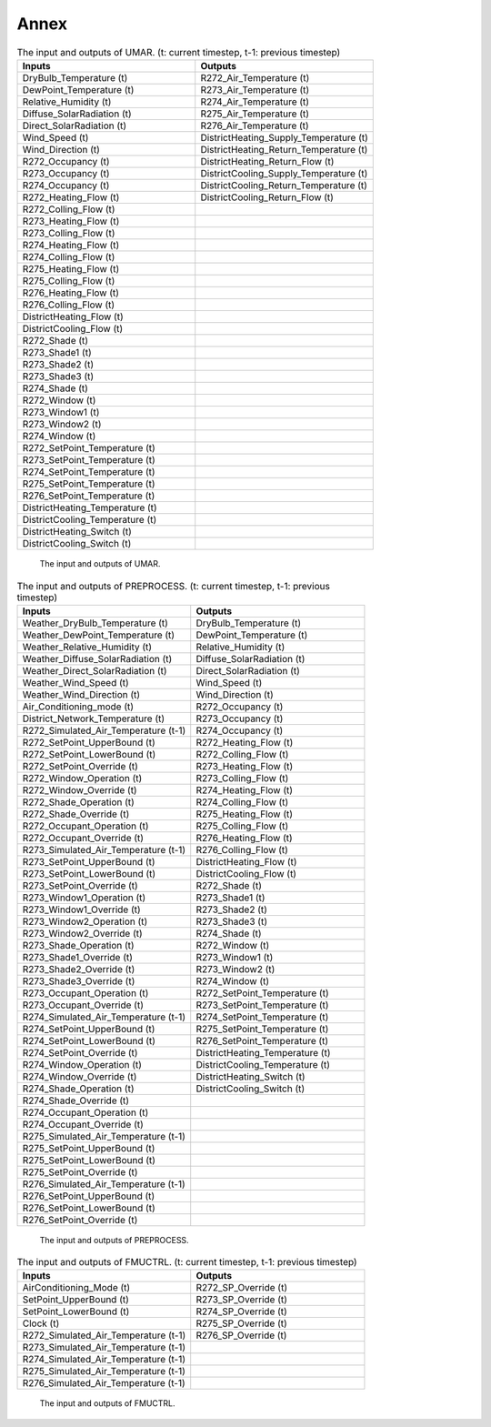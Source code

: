 =========
Annex
=========

.. list-table::  The input and outputs of UMAR. (t: current timestep, t-1: previous timestep)
   :widths: 50 50
   :header-rows: 1
   
   * - Inputs	
     - Outputs
   * - DryBulb_Temperature (t)		
     - R272_Air_Temperature (t)
   * - DewPoint_Temperature (t)		
     - R273_Air_Temperature (t)
   * - Relative_Humidity (t)		
     - R274_Air_Temperature (t)
   * - Diffuse_SolarRadiation (t)		
     - R275_Air_Temperature (t)
   * - Direct_SolarRadiation (t)		
     - R276_Air_Temperature (t)
   * - Wind_Speed (t)		
     - DistrictHeating_Supply_Temperature (t)
   * - Wind_Direction (t)		
     - DistrictHeating_Return_Temperature (t)
   * - R272_Occupancy (t)		
     - DistrictHeating_Return_Flow (t)
   * - R273_Occupancy (t)		
     - DistrictCooling_Supply_Temperature (t)
   * - R274_Occupancy (t)		
     - DistrictCooling_Return_Temperature (t)
   * - R272_Heating_Flow (t)		
     - DistrictCooling_Return_Flow (t)
   * - R272_Colling_Flow (t)	
     - 	
   * - R273_Heating_Flow (t)		
     - 
   * - R273_Colling_Flow (t)		
     - 
   * - R274_Heating_Flow (t)		
     - 
   * - R274_Colling_Flow (t)		
     - 
   * - R275_Heating_Flow (t)		
     - 
   * - R275_Colling_Flow (t)		
     - 
   * - R276_Heating_Flow (t)		
     - 
   * - R276_Colling_Flow (t)		
     - 
   * - DistrictHeating_Flow (t)		
     - 
   * - DistrictCooling_Flow (t)		
     - 
   * - R272_Shade (t)		
     - 
   * - R273_Shade1 (t)		
     - 
   * - R273_Shade2 (t)		
     - 
   * - R273_Shade3 (t)		
     - 
   * - R274_Shade (t)		
     - 
   * - R272_Window (t)		
     - 
   * - R273_Window1 (t)		
     - 
   * - R273_Window2 (t)			
     - 
   * - R274_Window (t)		
     - 
   * - R272_SetPoint_Temperature (t)		
     - 
   * - R273_SetPoint_Temperature (t)		
     - 
   * - R274_SetPoint_Temperature (t)		
     - 
   * - R275_SetPoint_Temperature (t)		
     - 
   * - R276_SetPoint_Temperature (t)		
     - 
   * - DistrictHeating_Temperature (t)		
     - 
   * - DistrictCooling_Temperature (t)		
     - 
   * - DistrictHeating_Switch (t)		
     - 
   * - DistrictCooling_Switch (t)		
     - 

.. figure:: umar_inputs_outputs.png
    :width: 400
    :alt: UMAR

    The input and outputs of UMAR.


.. list-table::  The input and outputs of PREPROCESS. (t: current timestep, t-1: previous timestep)
   :widths: 50 50
   :header-rows: 1

   * - Inputs	
     - Outputs
   * - Weather_DryBulb_Temperature (t)		
     - DryBulb_Temperature  (t)
   * - Weather_DewPoint_Temperature (t)		
     - DewPoint_Temperature (t)
   * - Weather_Relative_Humidity (t)		
     - Relative_Humidity (t)
   * - Weather_Diffuse_SolarRadiation (t)		
     - Diffuse_SolarRadiation (t)
   * - Weather_Direct_SolarRadiation (t)		
     - Direct_SolarRadiation (t)
   * - Weather_Wind_Speed (t)		
     - Wind_Speed (t)
   * - Weather_Wind_Direction (t)		
     - Wind_Direction (t)
   * - Air_Conditioning_mode (t)		
     - R272_Occupancy (t)
   * - District_Network_Temperature (t)		
     - R273_Occupancy (t)
   * - R272_Simulated_Air_Temperature (t-1)		
     - R274_Occupancy (t)
   * - R272_SetPoint_UpperBound (t)		
     - R272_Heating_Flow (t)
   * - R272_SetPoint_LowerBound (t)		
     - R272_Colling_Flow (t)
   * - R272_SetPoint_Override (t)		
     - R273_Heating_Flow (t)
   * - R272_Window_Operation (t)		
     - R273_Colling_Flow (t)
   * - R272_Window_Override (t)		
     - R274_Heating_Flow (t)
   * - R272_Shade_Operation (t)		
     - R274_Colling_Flow (t)
   * - R272_Shade_Override (t)		
     - R275_Heating_Flow (t)
   * - R272_Occupant_Operation (t)		
     - R275_Colling_Flow (t)
   * - R272_Occupant_Override (t)		
     - R276_Heating_Flow (t)
   * - R273_Simulated_Air_Temperature (t-1)		
     - R276_Colling_Flow (t)
   * - R273_SetPoint_UpperBound (t)		
     - DistrictHeating_Flow (t)
   * - R273_SetPoint_LowerBound (t)		
     - DistrictCooling_Flow (t)
   * - R273_SetPoint_Override (t)		
     - R272_Shade (t)
   * - R273_Window1_Operation (t)		
     - R273_Shade1 (t)
   * - R273_Window1_Override (t)	
     - R273_Shade2 (t)
   * - R273_Window2_Operation (t)			
     - R273_Shade3 (t)
   * - R273_Window2_Override (t)	
     - R274_Shade (t)
   * - R273_Shade_Operation (t)		
     - R272_Window (t)
   * - R273_Shade1_Override (t)		
     - R273_Window1 (t)
   * - R273_Shade2_Override (t)		
     - R273_Window2 (t)
   * - R273_Shade3_Override (t)		
     - R274_Window (t)
   * - R273_Occupant_Operation (t)		
     - R272_SetPoint_Temperature (t)
   * - R273_Occupant_Override (t)		
     - R273_SetPoint_Temperature (t)
   * - R274_Simulated_Air_Temperature (t-1)		
     - R274_SetPoint_Temperature (t)
   * - R274_SetPoint_UpperBound (t)		
     - R275_SetPoint_Temperature (t)
   * - R274_SetPoint_LowerBound (t)		
     - R276_SetPoint_Temperature (t)
   * - R274_SetPoint_Override (t)		
     - DistrictHeating_Temperature (t)
   * - R274_Window_Operation (t)		
     - DistrictCooling_Temperature (t)
   * - R274_Window_Override (t)		
     - DistrictHeating_Switch (t)
   * - R274_Shade_Operation (t)		
     - DistrictCooling_Switch (t)
   * - R274_Shade_Override (t)		
     - 
   * - R274_Occupant_Operation (t)		
     - 
   * - R274_Occupant_Override (t)		
     - 
   * - R275_Simulated_Air_Temperature (t-1)		
     - 
   * - R275_SetPoint_UpperBound (t)		
     - 
   * - R275_SetPoint_LowerBound (t)		
     - 
   * - R275_SetPoint_Override (t)		
     - 
   * - R276_Simulated_Air_Temperature (t-1)		
     - 
   * - R276_SetPoint_UpperBound (t)		
     - 
   * - R276_SetPoint_LowerBound (t)		
     - 
   * - R276_SetPoint_Override (t)		
     - 


.. figure:: preprocess_inputs_outputs.png
    :width: 400
    :alt: Co Simulation
    
    The input and outputs of PREPROCESS.


.. list-table::  The input and outputs of FMUCTRL. (t: current timestep, t-1: previous timestep)
   :widths: 50 50
   :header-rows: 1

   * - Inputs	
     - Outputs
   * - AirConditioning_Mode (t)		
     - R272_SP_Override (t)
   * - SetPoint_UpperBound (t)		
     - R273_SP_Override (t)
   * - SetPoint_LowerBound (t)		
     - R274_SP_Override (t)
   * - Clock (t)		
     - R275_SP_Override (t)
   * - R272_Simulated_Air_Temperature  (t-1)		
     - R276_SP_Override (t)
   * - R273_Simulated_Air_Temperature (t-1)		
     - 
   * - R274_Simulated_Air_Temperature (t-1)		
     - 
   * - R275_Simulated_Air_Temperature (t-1)		
     - 
   * - R276_Simulated_Air_Temperature (t-1)		
     - 

.. figure:: ctrl_inputs_outputs.png
    :width: 400
    :alt: Co Simulation

    The input and outputs of FMUCTRL.

